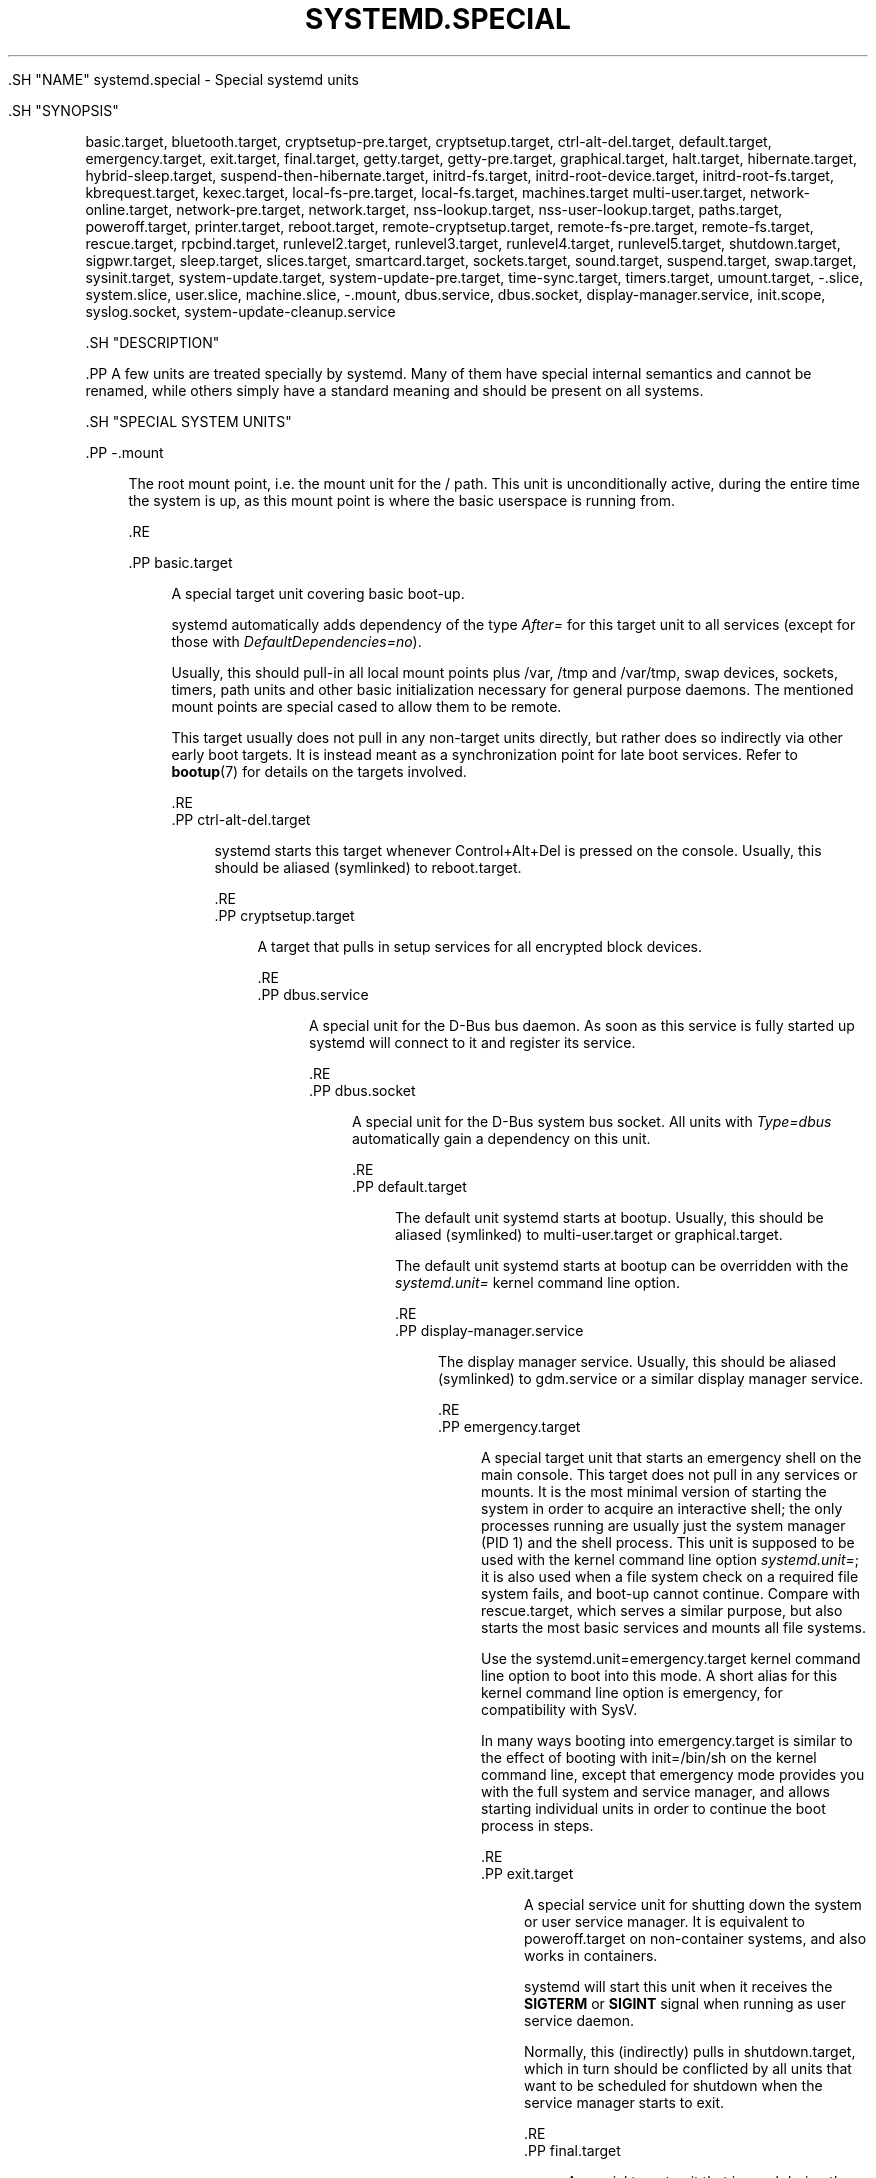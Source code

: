 '\" t
.TH "SYSTEMD\&.SPECIAL" "7" "" "systemd 239" "systemd.special"
.\" -----------------------------------------------------------------
.\" * Define some portability stuff
.\" -----------------------------------------------------------------
.\" ~~~~~~~~~~~~~~~~~~~~~~~~~~~~~~~~~~~~~~~~~~~~~~~~~~~~~~~~~~~~~~~~~
.\" http://bugs.debian.org/507673
.\" http://lists.gnu.org/archive/html/groff/2009-02/msg00013.html
.\" ~~~~~~~~~~~~~~~~~~~~~~~~~~~~~~~~~~~~~~~~~~~~~~~~~~~~~~~~~~~~~~~~~
.ie \n(.g .ds Aq \(aq
.el       .ds Aq '
.\" -----------------------------------------------------------------
.\" * set default formatting
.\" -----------------------------------------------------------------
.\" disable hyphenation
.nh
.\" disable justification (adjust text to left margin only)
.ad l
.\" -----------------------------------------------------------------
.\" * MAIN CONTENT STARTS HERE *
.\" -----------------------------------------------------------------


  

  

  .SH "NAME"
systemd.special \- Special systemd units


  .SH "SYNOPSIS"
.PP
basic\&.target,
bluetooth\&.target,
cryptsetup\-pre\&.target,
cryptsetup\&.target,
ctrl\-alt\-del\&.target,
default\&.target,
emergency\&.target,
exit\&.target,
final\&.target,
getty\&.target,
getty\-pre\&.target,
graphical\&.target,
halt\&.target,
hibernate\&.target,
hybrid\-sleep\&.target,
suspend\-then\-hibernate\&.target,
initrd\-fs\&.target,
initrd\-root\-device\&.target,
initrd\-root\-fs\&.target,
kbrequest\&.target,
kexec\&.target,
local\-fs\-pre\&.target,
local\-fs\&.target,
machines\&.target
multi\-user\&.target,
network\-online\&.target,
network\-pre\&.target,
network\&.target,
nss\-lookup\&.target,
nss\-user\-lookup\&.target,
paths\&.target,
poweroff\&.target,
printer\&.target,
reboot\&.target,
remote\-cryptsetup\&.target,
remote\-fs\-pre\&.target,
remote\-fs\&.target,
rescue\&.target,
rpcbind\&.target,
runlevel2\&.target,
runlevel3\&.target,
runlevel4\&.target,
runlevel5\&.target,
shutdown\&.target,
sigpwr\&.target,
sleep\&.target,
slices\&.target,
smartcard\&.target,
sockets\&.target,
sound\&.target,
suspend\&.target,
swap\&.target,
sysinit\&.target,
system\-update\&.target,
system\-update\-pre\&.target,
time\-sync\&.target,
timers\&.target,
umount\&.target,
\-\&.slice,
system\&.slice,
user\&.slice,
machine\&.slice,
\-\&.mount,
dbus\&.service,
dbus\&.socket,
display\-manager\&.service,
init\&.scope,
syslog\&.socket,
system\-update\-cleanup\&.service


  .SH "DESCRIPTION"

    

    .PP
A few units are treated specially by systemd\&. Many of them have special internal semantics and cannot be renamed, while others simply have a standard meaning and should be present on all systems\&.

  

  .SH "SPECIAL SYSTEM UNITS"

    

    

      .PP
\-\&.mount
.RS 4

        
        
          The root mount point, i\&.e\&. the mount unit for the
/
path\&. This unit is unconditionally active, during the entire time the system is up, as this mount point is where the basic userspace is running from\&.

        
      .RE

      .PP
basic\&.target
.RS 4

        
        
          A special target unit covering basic boot\-up\&.
.sp


          systemd automatically adds dependency of the type
\fIAfter=\fR
for this target unit to all services (except for those with
\fIDefaultDependencies=no\fR)\&.
.sp


          Usually, this should pull\-in all local mount points plus
/var,
/tmp
and
/var/tmp, swap devices, sockets, timers, path units and other basic initialization necessary for general purpose daemons\&. The mentioned mount points are special cased to allow them to be remote\&.
.sp


          This target usually does not pull in any non\-target units directly, but rather does so indirectly via other early boot targets\&. It is instead meant as a synchronization point for late boot services\&. Refer to
\fBbootup\fR(7)
for details on the targets involved\&.


        
      .RE
      .PP
ctrl\-alt\-del\&.target
.RS 4

        
        
          systemd starts this target whenever Control+Alt+Del is pressed on the console\&. Usually, this should be aliased (symlinked) to
reboot\&.target\&.

        
      .RE
      .PP
cryptsetup\&.target
.RS 4

        
        
          A target that pulls in setup services for all encrypted block devices\&.

        
      .RE
      .PP
dbus\&.service
.RS 4

        
        
          A special unit for the D\-Bus bus daemon\&. As soon as this service is fully started up systemd will connect to it and register its service\&.

        
      .RE
      .PP
dbus\&.socket
.RS 4

        
        
          A special unit for the D\-Bus system bus socket\&. All units with
\fIType=dbus\fR
automatically gain a dependency on this unit\&.

        
      .RE
      .PP
default\&.target
.RS 4

        
        
          The default unit systemd starts at bootup\&. Usually, this should be aliased (symlinked) to
multi\-user\&.target
or
graphical\&.target\&.
.sp


          The default unit systemd starts at bootup can be overridden with the
\fIsystemd\&.unit=\fR
kernel command line option\&.

        
      .RE
      .PP
display\-manager\&.service
.RS 4

        
        
          The display manager service\&. Usually, this should be aliased (symlinked) to
gdm\&.service
or a similar display manager service\&.

        
      .RE
      .PP
emergency\&.target
.RS 4

        
        
          A special target unit that starts an emergency shell on the main console\&. This target does not pull in any services or mounts\&. It is the most minimal version of starting the system in order to acquire an interactive shell; the only processes running are usually just the system manager (PID 1) and the shell process\&. This unit is supposed to be used with the kernel command line option
\fIsystemd\&.unit=\fR; it is also used when a file system check on a required file system fails, and boot\-up cannot continue\&. Compare with
rescue\&.target, which serves a similar purpose, but also starts the most basic services and mounts all file systems\&.
.sp


          Use the
systemd\&.unit=emergency\&.target
kernel command line option to boot into this mode\&. A short alias for this kernel command line option is
emergency, for compatibility with SysV\&.
.sp


          In many ways booting into
emergency\&.target
is similar to the effect of booting with
init=/bin/sh
on the kernel command line, except that emergency mode provides you with the full system and service manager, and allows starting individual units in order to continue the boot process in steps\&.

        
      .RE
      .PP
exit\&.target
.RS 4

        
        
          A special service unit for shutting down the system or user service manager\&. It is equivalent to
poweroff\&.target
on non\-container systems, and also works in containers\&.
.sp


          systemd will start this unit when it receives the
\fBSIGTERM\fR
or
\fBSIGINT\fR
signal when running as user service daemon\&.
.sp


          Normally, this (indirectly) pulls in
shutdown\&.target, which in turn should be conflicted by all units that want to be scheduled for shutdown when the service manager starts to exit\&.

        
      .RE
      .PP
final\&.target
.RS 4

        
        
          A special target unit that is used during the shutdown logic and may be used to pull in late services after all normal services are already terminated and all mounts unmounted\&.

        
      .RE
      .PP
getty\&.target
.RS 4

        
        
          A special target unit that pulls in statically configured local TTY
getty
instances\&.

        
      .RE
      .PP
graphical\&.target
.RS 4

        
        
          A special target unit for setting up a graphical login screen\&. This pulls in
multi\-user\&.target\&.
.sp


          Units that are needed for graphical logins shall add
\fIWants=\fR
dependencies for their unit to this unit (or
multi\-user\&.target) during installation\&. This is best configured via
\fIWantedBy=graphical\&.target\fR
in the unit\*(Aqs
[Install]
section\&.

        
      .RE
      .PP
hibernate\&.target
.RS 4

        
        
          A special target unit for hibernating the system\&. This pulls in
sleep\&.target\&.

        
      .RE
      .PP
hybrid\-sleep\&.target
.RS 4

        
        
          A special target unit for hibernating and suspending the system at the same time\&. This pulls in
sleep\&.target\&.

        
      .RE
      .PP
suspend\-then\-hibernate\&.target
.RS 4

        
        
          A special target unit for suspending the system for a period of time, waking it and putting it into hibernate\&. This pulls in
sleep\&.target\&.

        
      .RE

      .PP
halt\&.target
.RS 4

        
        
          A special target unit for shutting down and halting the system\&. Note that this target is distinct from
poweroff\&.target
in that it generally really just halts the system rather than powering it down\&.
.sp


          Applications wanting to halt the system should not start this unit directly, but should instead execute
\fBsystemctl halt\fR
(possibly with the
\fB\-\-no\-block\fR
option) or call
\fBsystemd\fR(1)\*(Aqs
\fBorg\&.freedesktop\&.systemd1\&.Manager\&.Halt\fR
D\-Bus method directly\&.

        
      .RE
      .PP
init\&.scope
.RS 4

        
        
          This scope unit is where the system and service manager (PID 1) itself resides\&. It is active as long as the system is running\&.

        
      .RE
      .PP
initrd\-fs\&.target
.RS 4

        
        
          \fBsystemd-fstab-generator\fR(3)
automatically adds dependencies of type
\fIBefore=\fR
to
sysroot\-usr\&.mount
and all mount points found in
/etc/fstab
that have
\fBx\-initrd\&.mount\fR
and not have
\fBnoauto\fR
mount options set\&.

        
      .RE
      .PP
initrd\-root\-device\&.target
.RS 4

        
        
          A special initrd target unit that is reached when the root filesystem device is available, but before it has been mounted\&.
\fBsystemd-fstab-generator\fR(3)
and
\fBsystemd-gpt-auto-generator\fR(3)
automatically setup the appropriate dependencies to make this happen\&.

        
      .RE
      .PP
initrd\-root\-fs\&.target
.RS 4

        
        
          \fBsystemd-fstab-generator\fR(3)
automatically adds dependencies of type
\fIBefore=\fR
to the
sysroot\&.mount
unit, which is generated from the kernel command line\&.

        
      .RE
      .PP
kbrequest\&.target
.RS 4

        
        
          systemd starts this target whenever Alt+ArrowUp is pressed on the console\&. Note that any user with physical access to the machine will be able to do this, without authentication, so this should be used carefully\&.

        
      .RE
      .PP
kexec\&.target
.RS 4

        
        
          A special target unit for shutting down and rebooting the system via kexec\&.
.sp


          Applications wanting to reboot the system should not start this unit directly, but should instead execute
\fBsystemctl kexec\fR
(possibly with the
\fB\-\-no\-block\fR
option) or call
\fBsystemd\fR(1)\*(Aqs
\fBorg\&.freedesktop\&.systemd1\&.Manager\&.KExec\fR
D\-Bus method directly\&.

        
      .RE
      .PP
local\-fs\&.target
.RS 4

        
        
          \fBsystemd-fstab-generator\fR(3)
automatically adds dependencies of type
\fIBefore=\fR
to all mount units that refer to local mount points for this target unit\&. In addition, it adds dependencies of type
\fIWants=\fR
to this target unit for those mounts listed in
/etc/fstab
that have the
\fBauto\fR
mount option set\&.

        
      .RE
      .PP
machines\&.target
.RS 4

        
        
          A standard target unit for starting all the containers and other virtual machines\&. See
systemd\-nspawn@\&.service
for an example\&.

        
      .RE
      .PP
multi\-user\&.target
.RS 4

        
        
          A special target unit for setting up a multi\-user system (non\-graphical)\&. This is pulled in by
graphical\&.target\&.
.sp


          Units that are needed for a multi\-user system shall add
\fIWants=\fR
dependencies for their unit to this unit during installation\&. This is best configured via
\fIWantedBy=multi\-user\&.target\fR
in the unit\*(Aqs
[Install]
section\&.

        
      .RE
      .PP
network\-online\&.target
.RS 4

        
        
          Units that strictly require a configured network connection should pull in
network\-online\&.target
(via a
\fIWants=\fR
type dependency) and order themselves after it\&. This target unit is intended to pull in a service that delays further execution until the network is sufficiently set up\&. What precisely this requires is left to the implementation of the network managing service\&.
.sp


          Note the distinction between this unit and
network\&.target\&. This unit is an active unit (i\&.e\&. pulled in by the consumer rather than the provider of this functionality) and pulls in a service which possibly adds substantial delays to further execution\&. In contrast,
network\&.target
is a passive unit (i\&.e\&. pulled in by the provider of the functionality, rather than the consumer) that usually does not delay execution much\&. Usually,
network\&.target
is part of the boot of most systems, while
network\-online\&.target
is not, except when at least one unit requires it\&. Also see
\m[blue]\fBRunning Services After the Network is up\fR\m[]\&\s-2\u[1]\d\s+2
for more information\&.
.sp


          All mount units for remote network file systems automatically pull in this unit, and order themselves after it\&. Note that networking daemons that simply provide functionality to other hosts generally do not need to pull this in\&.
.sp


          systemd automatically adds dependencies of type
\fIWants=\fR
and
\fIAfter=\fR
for this target unit to all SysV init script service units with an LSB header referring to the
$network
facility\&.
.sp


          Note that this unit is only useful during the original system start\-up logic\&. After the system has completed booting up, it will not track the online state of the system anymore\&. Due to this it cannot be used as a network connection monitor concept, it is purely a one\-time system start\-up concept\&.

          
      .RE
      .PP
paths\&.target
.RS 4

        
        
          A special target unit that sets up all path units (see
\fBsystemd.path\fR(5)
for details) that shall be active after boot\&.
.sp


          It is recommended that path units installed by applications get pulled in via
\fIWants=\fR
dependencies from this unit\&. This is best configured via a
\fIWantedBy=paths\&.target\fR
in the path unit\*(Aqs
[Install]
section\&.

        
      .RE
      .PP
poweroff\&.target
.RS 4

        
        
          A special target unit for shutting down and powering off the system\&.
.sp


          Applications wanting to power off the system should not start this unit directly, but should instead execute
\fBsystemctl poweroff\fR
(possibly with the
\fB\-\-no\-block\fR
option) or call
\fBsystemd-logind\fR(8)\*(Aqs
\fBorg\&.freedesktop\&.login1\&.Manager\&.PowerOff\fR
D\-Bus method directly\&.
.sp


          runlevel0\&.target
is an alias for this target unit, for compatibility with SysV\&.

        
      .RE
      .PP
reboot\&.target
.RS 4

        
        
          A special target unit for shutting down and rebooting the system\&.
.sp


          Applications wanting to reboot the system should not start this unit directly, but should instead execute
\fBsystemctl reboot\fR
(possibly with the
\fB\-\-no\-block\fR
option) or call
\fBsystemd-logind\fR(8)\*(Aqs
\fBorg\&.freedesktop\&.login1\&.Manager\&.Reboot\fR
D\-Bus method directly\&.
.sp


          runlevel6\&.target
is an alias for this target unit, for compatibility with SysV\&.

        
      .RE
      .PP
remote\-cryptsetup\&.target
.RS 4

        
        
          Similar to
cryptsetup\&.target, but for encrypted devices which are accessed over the network\&. It is used for
\fBcrypttab\fR(8)
entries marked with
\fB_netdev\fR\&.

        
      .RE
      .PP
remote\-fs\&.target
.RS 4

        
        
          Similar to
local\-fs\&.target, but for remote mount points\&.
.sp


          systemd automatically adds dependencies of type
\fIAfter=\fR
for this target unit to all SysV init script service units with an LSB header referring to the
$remote_fs
facility\&.

        
      .RE
      .PP
rescue\&.target
.RS 4

        
        
          A special target unit that pulls in the base system (including system mounts) and spawns a rescue shell\&. Isolate to this target in order to administer the system in single\-user mode with all file systems mounted but with no services running, except for the most basic\&. Compare with
emergency\&.target, which is much more reduced and does not provide the file systems or most basic services\&. Compare with
multi\-user\&.target, this target could be seen as
single\-user\&.target\&.
.sp


          runlevel1\&.target
is an alias for this target unit, for compatibility with SysV\&.
.sp


          Use the
systemd\&.unit=rescue\&.target
kernel command line option to boot into this mode\&. A short alias for this kernel command line option is
1, for compatibility with SysV\&.

        
      .RE
      .PP
runlevel2\&.target, runlevel3\&.target, runlevel4\&.target, runlevel5\&.target
.RS 4

        
        
        
        
        
          These are targets that are called whenever the SysV compatibility code asks for runlevel 2, 3, 4, 5, respectively\&. It is a good idea to make this an alias for (i\&.e\&. symlink to)
graphical\&.target
(for runlevel 5) or
multi\-user\&.target
(the others)\&.

        
      .RE
      .PP
shutdown\&.target
.RS 4

        
        
          A special target unit that terminates the services on system shutdown\&.
.sp


          Services that shall be terminated on system shutdown shall add
\fIConflicts=\fR
and
\fIBefore=\fR
dependencies to this unit for their service unit, which is implicitly done when
\fIDefaultDependencies=yes\fR
is set (the default)\&.

        
      .RE
      .PP
sigpwr\&.target
.RS 4

        
        
          A special target that is started when systemd receives the SIGPWR process signal, which is normally sent by the kernel or UPS daemons when power fails\&.

        
      .RE
      .PP
sleep\&.target
.RS 4

        
        
          A special target unit that is pulled in by
suspend\&.target,
hibernate\&.target
and
hybrid\-sleep\&.target
and may be used to hook units into the sleep state logic\&.

        
      .RE
      .PP
slices\&.target
.RS 4

        
        
          A special target unit that sets up all slice units (see
\fBsystemd.slice\fR(5)
for details) that shall be active after boot\&. By default the generic
system\&.slice
slice unit, as well as the root slice unit
\-\&.slice, is pulled in and ordered before this unit (see below)\&.
.sp


          It\*(Aqs a good idea to add
\fIWantedBy=slices\&.target\fR
lines to the
[Install]
section of all slices units that may be installed dynamically\&.

        
      .RE
      .PP
sockets\&.target
.RS 4

        
        
          A special target unit that sets up all socket units (see
\fBsystemd.socket\fR(5)
for details) that shall be active after boot\&.
.sp


          Services that can be socket\-activated shall add
\fIWants=\fR
dependencies to this unit for their socket unit during installation\&. This is best configured via a
\fIWantedBy=sockets\&.target\fR
in the socket unit\*(Aqs
[Install]
section\&.

        
      .RE
      .PP
suspend\&.target
.RS 4

        
        
          A special target unit for suspending the system\&. This pulls in
sleep\&.target\&.

        
      .RE
      .PP
swap\&.target
.RS 4

        
        
          Similar to
local\-fs\&.target, but for swap partitions and swap files\&.

        
      .RE
      .PP
sysinit\&.target
.RS 4

        
        
          systemd automatically adds dependencies of the types
\fIRequires=\fR
and
\fIAfter=\fR
for this target unit to all services (except for those with
\fIDefaultDependencies=no\fR)\&.
.sp


          This target pulls in the services required for system initialization\&. System services pulled in by this target should declare
\fIDefaultDependencies=no\fR
and specify all their dependencies manually, including access to anything more than a read only root filesystem\&. For details on the dependencies of this target, refer to
\fBbootup\fR(7)\&.

        
      .RE
      .PP
syslog\&.socket
.RS 4

        
        
          The socket unit syslog implementations should listen on\&. All userspace log messages will be made available on this socket\&. For more information about syslog integration, please consult the
\m[blue]\fBSyslog Interface\fR\m[]\&\s-2\u[2]\d\s+2
document\&.

        
      .RE
      .PP
system\-update\&.target, system\-update\-pre\&.target, system\-update\-cleanup\&.service
.RS 4

        
        
        
        
          A special target unit that is used for offline system updates\&.
\fBsystemd-system-update-generator\fR(8)
will redirect the boot process to this target if
/system\-update
exists\&. For more information see
\fBsystemd.offline-updates\fR(7)\&.
.sp


          Updates should happen before the
system\-update\&.target
is reached, and the services which implement them should cause the machine to reboot\&. The main units executing the update should order themselves after
system\-update\-pre\&.target
but not pull it in\&. Services which want to run during system updates only, but before the actual system update is executed should order themselves before this unit and pull it in\&. As a safety measure, if this does not happen, and
/system\-update
still exists after
system\-update\&.target
is reached,
system\-update\-cleanup\&.service
will remove this symlink and reboot the machine\&.

        
      .RE
      .PP
timers\&.target
.RS 4

        
        
          A special target unit that sets up all timer units (see
\fBsystemd.timer\fR(5)
for details) that shall be active after boot\&.
.sp


          It is recommended that timer units installed by applications get pulled in via
\fIWants=\fR
dependencies from this unit\&. This is best configured via
\fIWantedBy=timers\&.target\fR
in the timer unit\*(Aqs
[Install]
section\&.

        
      .RE
      .PP
umount\&.target
.RS 4

        
        
          A special target unit that unmounts all mount and automount points on system shutdown\&.
.sp


          Mounts that shall be unmounted on system shutdown shall add Conflicts dependencies to this unit for their mount unit, which is implicitly done when
\fIDefaultDependencies=yes\fR
is set (the default)\&.

        
      .RE

    
  

  .SH "SPECIAL SYSTEM UNITS FOR DEVICES"

    

    .PP
Some target units are automatically pulled in as devices of certain kinds show up in the system\&. These may be used to automatically activate various services based on the specific type of the available hardware\&.


    

      .PP
bluetooth\&.target
.RS 4

        
        
          This target is started automatically as soon as a Bluetooth controller is plugged in or becomes available at boot\&.
.sp


          This may be used to pull in Bluetooth management daemons dynamically when Bluetooth hardware is found\&.

        
      .RE
      .PP
printer\&.target
.RS 4

        
        
          This target is started automatically as soon as a printer is plugged in or becomes available at boot\&.
.sp


          This may be used to pull in printer management daemons dynamically when printer hardware is found\&.

        
      .RE
      .PP
smartcard\&.target
.RS 4

        
        
          This target is started automatically as soon as a smartcard controller is plugged in or becomes available at boot\&.
.sp


          This may be used to pull in smartcard management daemons dynamically when smartcard hardware is found\&.

        
      .RE
      .PP
sound\&.target
.RS 4

        
        
          This target is started automatically as soon as a sound card is plugged in or becomes available at boot\&.
.sp


          This may be used to pull in audio management daemons dynamically when audio hardware is found\&.

        
      .RE
    
  

  .SH "SPECIAL PASSIVE SYSTEM UNITS"

    

    .PP
A number of special system targets are defined that can be used to properly order boot\-up of optional services\&. These targets are generally not part of the initial boot transaction, unless they are explicitly pulled in by one of the implementing services\&. Note specifically that these
\fIpassive\fR
target units are generally not pulled in by the consumer of a service, but by the provider of the service\&. This means: a consuming service should order itself after these targets (as appropriate), but not pull it in\&. A providing service should order itself before these targets (as appropriate) and pull it in (via a
\fIWants=\fR
type dependency)\&.


    .PP
Note that these passive units cannot be started manually, i\&.e\&.
systemctl start time\-sync\&.target
will fail with an error\&. They can only be pulled in by dependency\&. This is enforced since they exist for ordering purposes only and thus are not useful as only unit within a transaction\&.


    

      .PP
cryptsetup\-pre\&.target
.RS 4

        
        
          This passive target unit may be pulled in by services that want to run before any encrypted block device is set up\&. All encrypted block devices are set up after this target has been reached\&. Since the shutdown order is implicitly the reverse start\-up order between units, this target is particularly useful to ensure that a service is shut down only after all encrypted block devices are fully stopped\&.

        
      .RE
      .PP
getty\-pre\&.target
.RS 4

        
        
          A special passive target unit\&. Users of this target are expected to pull it in the boot transaction via a dependency (e\&.g\&.
\fIWants=\fR)\&. Order your unit before this unit if you want to make use of the console just before
getty
is started\&.

        
      .RE
      .PP
local\-fs\-pre\&.target
.RS 4

        
        
          This target unit is automatically ordered before all local mount points marked with
\fBauto\fR
(see above)\&. It can be used to execute certain units before all local mounts\&.

        
      .RE
      .PP
network\&.target
.RS 4

        
        
          This unit is supposed to indicate when network functionality is available, but it is only very weakly defined what that is supposed to mean, with one exception: at shutdown, a unit that is ordered after
network\&.target
will be stopped before the network \(em to whatever level it might be set up then \(em is shut down\&. It is hence useful when writing service files that require network access on shutdown, which should order themselves after this target, but not pull it in\&. Also see
\m[blue]\fBRunning Services After the Network is up\fR\m[]\&\s-2\u[1]\d\s+2
for more information\&. Also see
network\-online\&.target
described above\&.

        
      .RE
      .PP
network\-pre\&.target
.RS 4

        
        
          This passive target unit may be pulled in by services that want to run before any network is set up, for example for the purpose of setting up a firewall\&. All network management software orders itself after this target, but does not pull it in\&.

        
      .RE
      .PP
nss\-lookup\&.target
.RS 4

        
        
          A target that should be used as synchronization point for all host/network name service lookups\&. Note that this is independent of UNIX user/group name lookups for which
nss\-user\-lookup\&.target
should be used\&. All services for which the availability of full host/network name resolution is essential should be ordered after this target, but not pull it in\&. systemd automatically adds dependencies of type
\fIAfter=\fR
for this target unit to all SysV init script service units with an LSB header referring to the
$named
facility\&.

        
      .RE
      .PP
nss\-user\-lookup\&.target
.RS 4

        
        
          A target that should be used as synchronization point for all regular UNIX user/group name service lookups\&. Note that this is independent of host/network name lookups for which
nss\-lookup\&.target
should be used\&. All services for which the availability of the full user/group database is essential should be ordered after this target, but not pull it in\&. All services which provide parts of the user/group database should be ordered before this target, and pull it in\&. Note that this unit is only relevant for regular users and groups \(em system users and groups are required to be resolvable during earliest boot already, and hence do not need any special ordering against this target\&.

        
      .RE
      .PP
remote\-fs\-pre\&.target
.RS 4

        
        
          This target unit is automatically ordered before all mount point units (see above) and cryptsetup devices marked with the
\fB_netdev\fR\&. It can be used to run certain units before remote encrypted devices and mounts are established\&. Note that this unit is generally not part of the initial transaction, unless the unit that wants to be ordered before all remote mounts pulls it in via a
\fIWants=\fR
type dependency\&. If the unit wants to be pulled in by the first remote mount showing up, it should use
network\-online\&.target
(see above)\&.

        
      .RE
      .PP
rpcbind\&.target
.RS 4

        
        
          The portmapper/rpcbind pulls in this target and orders itself before it, to indicate its availability\&. systemd automatically adds dependencies of type
\fIAfter=\fR
for this target unit to all SysV init script service units with an LSB header referring to the
$portmap
facility\&.

        
      .RE
      .PP
time\-sync\&.target
.RS 4

        
        
          Services responsible for synchronizing the system clock from a remote source (such as NTP client implementations) should pull in this target and order themselves before it\&. All services where correct time is essential should be ordered after this unit, but not pull it in\&. systemd automatically adds dependencies of type
\fIAfter=\fR
for this target unit to all SysV init script service units with an LSB header referring to the
$time
facility\&.

        
      .RE
    
  

  .SH "SPECIAL USER UNITS"

    

    .PP
When systemd runs as a user instance, the following special units are available, which have similar definitions as their system counterparts:
exit\&.target,
default\&.target,
shutdown\&.target,
sockets\&.target,
timers\&.target,
paths\&.target,
bluetooth\&.target,
printer\&.target,
smartcard\&.target,
sound\&.target\&.

  

  .SH "SPECIAL PASSIVE USER UNITS"

    

    

      .PP
graphical\-session\&.target
.RS 4

        
        
          This target is active whenever any graphical session is running\&. It is used to stop user services which only apply to a graphical (X, Wayland, etc\&.) session when the session is terminated\&. Such services should have
PartOf=graphical\-session\&.target
in their
[Unit]
section\&. A target for a particular session (e\&. g\&.
gnome\-session\&.target) starts and stops
graphical\-session\&.target
with
BindsTo=graphical\-session\&.target\&.
.sp


          Which services are started by a session target is determined by the
Wants=
and
Requires=
dependencies\&. For services that can be enabled independently, symlinks in
\&.wants/
and
\&.requires/
should be used, see
\fBsystemd.unit\fR(5)\&. Those symlinks should either be shipped in packages, or should be added dynamically after installation, for example using
systemctl add\-wants, see
\fBsystemctl\fR(1)\&.


          .PP
\fBExample\ \&1.\ \&Nautilus as part of a GNOME session\fR

            

            gnome\-session\&.target
pulls in Nautilus as top\-level service:


            
.sp
.if n \{\
.RS 4
.\}
.nf
[Unit]
Description=User systemd services for GNOME graphical session
Wants=nautilus\&.service
BindsTo=graphical\-session\&.target
.fi
.if n \{\
.RE
.\}
.sp


            nautilus\&.service
gets stopped when the session stops:


            
.sp
.if n \{\
.RS 4
.\}
.nf
[Unit]
Description=Render the desktop icons with Nautilus
PartOf=graphical\-session\&.target

[Service]
\&...
.fi
.if n \{\
.RE
.\}
.sp

          

        
      .RE

      .PP
graphical\-session\-pre\&.target
.RS 4

        
        
          This target contains services which set up the environment or global configuration of a graphical session, such as SSH/GPG agents (which need to export an environment variable into all desktop processes) or migration of obsolete d\-conf keys after an OS upgrade (which needs to happen before starting any process that might use them)\&. This target must be started before starting a graphical session like
gnome\-session\&.target\&.

        
      .RE
    

  

  .SH "SPECIAL SLICE UNITS"

    

    .PP
There are four
\&.slice
units which form the basis of the hierarchy for assignment of resources for services, users, and virtual machines or containers\&. See
\fBsystemd.slice\fR(7)
for details about slice units\&.


    

      .PP
\-\&.slice
.RS 4

        
        
          The root slice is the root of the slice hierarchy\&. It usually does not contain units directly, but may be used to set defaults for the whole tree\&.

        
      .RE

      .PP
system\&.slice
.RS 4

        
        
          By default, all system services started by
\fBsystemd\fR
are found in this slice\&.

        
      .RE

      .PP
user\&.slice
.RS 4

        
        
          By default, all user processes and services started on behalf of the user, including the per\-user systemd instance are found in this slice\&. This is pulled in by
systemd\-logind\&.service

        
      .RE

      .PP
machine\&.slice
.RS 4

        
        
          By default, all virtual machines and containers registered with
\fBsystemd\-machined\fR
are found in this slice\&. This is pulled in by
systemd\-machined\&.service

        
      .RE
    
  

  .SH "SEE ALSO"

      
      .PP
\fBsystemd\fR(1),
\fBsystemd.unit\fR(5),
\fBsystemd.service\fR(5),
\fBsystemd.socket\fR(5),
\fBsystemd.target\fR(5),
\fBsystemd.slice\fR(5),
\fBbootup\fR(7),
\fBsystemd-fstab-generator\fR(8)

  
.SH "NOTES"
.IP " 1." 4
Running Services After the Network is up
.RS 4
\%https://www.freedesktop.org/wiki/Software/systemd/NetworkTarget
.RE
.IP " 2." 4
Syslog Interface
.RS 4
\%https://www.freedesktop.org/wiki/Software/systemd/syslog
.RE
